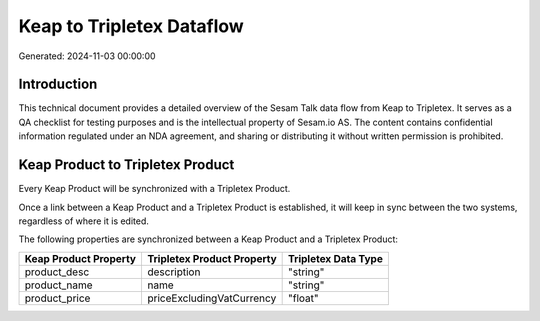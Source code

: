 ==========================
Keap to Tripletex Dataflow
==========================

Generated: 2024-11-03 00:00:00

Introduction
------------

This technical document provides a detailed overview of the Sesam Talk data flow from Keap to Tripletex. It serves as a QA checklist for testing purposes and is the intellectual property of Sesam.io AS. The content contains confidential information regulated under an NDA agreement, and sharing or distributing it without written permission is prohibited.

Keap Product to Tripletex Product
---------------------------------
Every Keap Product will be synchronized with a Tripletex Product.

Once a link between a Keap Product and a Tripletex Product is established, it will keep in sync between the two systems, regardless of where it is edited.

The following properties are synchronized between a Keap Product and a Tripletex Product:

.. list-table::
   :header-rows: 1

   * - Keap Product Property
     - Tripletex Product Property
     - Tripletex Data Type
   * - product_desc
     - description
     - "string"
   * - product_name
     - name
     - "string"
   * - product_price
     - priceExcludingVatCurrency
     - "float"

